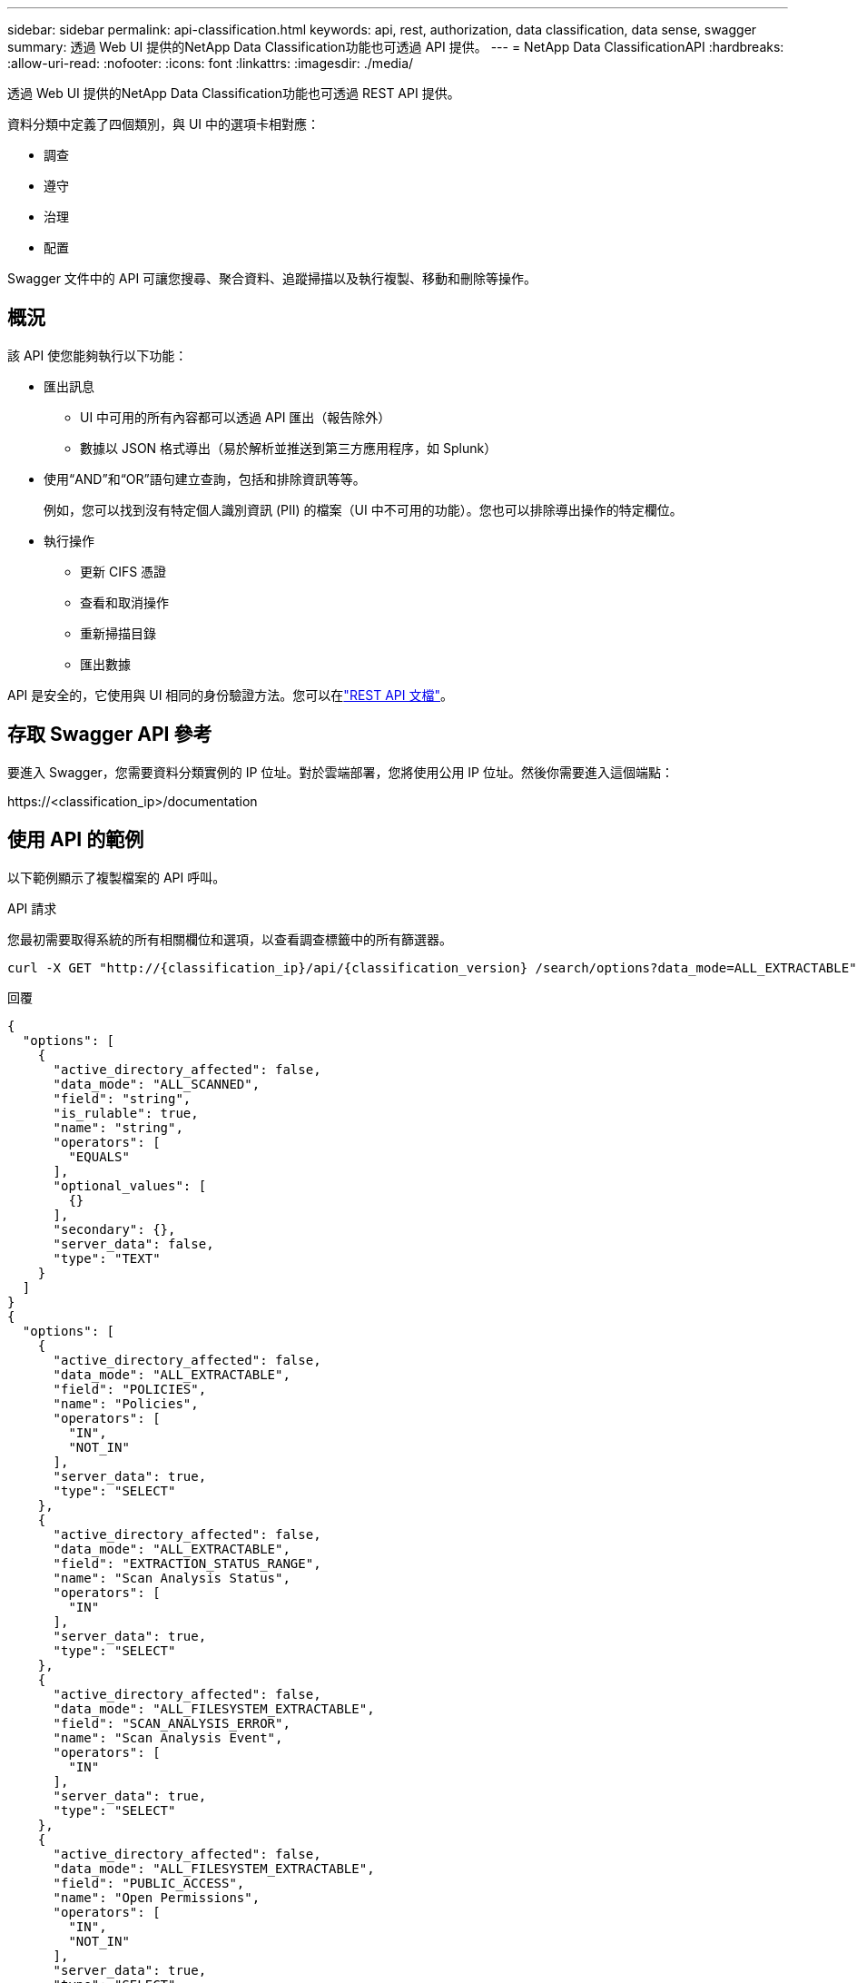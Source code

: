 ---
sidebar: sidebar 
permalink: api-classification.html 
keywords: api, rest, authorization, data classification, data sense, swagger 
summary: 透過 Web UI 提供的NetApp Data Classification功能也可透過 API 提供。 
---
= NetApp Data ClassificationAPI
:hardbreaks:
:allow-uri-read: 
:nofooter: 
:icons: font
:linkattrs: 
:imagesdir: ./media/


[role="lead"]
透過 Web UI 提供的NetApp Data Classification功能也可透過 REST API 提供。

資料分類中定義了四個類別，與 UI 中的選項卡相對應：

* 調查
* 遵守
* 治理
* 配置


Swagger 文件中的 API 可讓您搜尋、聚合資料、追蹤掃描以及執行複製、移動和刪除等操作。



== 概況

該 API 使您能夠執行以下功能：

* 匯出訊息
+
** UI 中可用的所有內容都可以透過 API 匯出（報告除外）
** 數據以 JSON 格式導出（易於解析並推送到第三方應用程序，如 Splunk）


* 使用“AND”和“OR”語句建立查詢，包括和排除資訊等等。
+
例如，您可以找到沒有特定個人識別資訊 (PII) 的檔案（UI 中不可用的功能）。您也可以排除導出操作的特定欄位。

* 執行操作
+
** 更新 CIFS 憑證
** 查看和取消操作
** 重新掃描目錄
** 匯出數據




API 是安全的，它使用與 UI 相同的身份驗證方法。您可以在link:https://docs.netapp.com/us-en/bluexp-automation/platform/get_identifiers.html["REST API 文檔"^]。



== 存取 Swagger API 參考

要進入 Swagger，您需要資料分類實例的 IP 位址。對於雲端部署，您將使用公用 IP 位址。然後你需要進入這個端點：

\https://<classification_ip>/documentation



== 使用 API 的範例

以下範例顯示了複製檔案的 API 呼叫。

.API 請求
您最初需要取得系統的所有相關欄位和選項，以查看調查標籤中的所有篩選器。

[source, http]
----
curl -X GET "http://{classification_ip}/api/{classification_version} /search/options?data_mode=ALL_EXTRACTABLE" -H "accept: application/json" -H "Authorization: Bearer eyJhbGciOiJSUzI1NiIsInR……… " -H "x-agent-id: hOXsZNvnA5LsthwMILtjL9xZFYBQxAwMclients"
----
.回覆
[source, text]
----
{
  "options": [
    {
      "active_directory_affected": false,
      "data_mode": "ALL_SCANNED",
      "field": "string",
      "is_rulable": true,
      "name": "string",
      "operators": [
        "EQUALS"
      ],
      "optional_values": [
        {}
      ],
      "secondary": {},
      "server_data": false,
      "type": "TEXT"
    }
  ]
}
{
  "options": [
    {
      "active_directory_affected": false,
      "data_mode": "ALL_EXTRACTABLE",
      "field": "POLICIES",
      "name": "Policies",
      "operators": [
        "IN",
        "NOT_IN"
      ],
      "server_data": true,
      "type": "SELECT"
    },
    {
      "active_directory_affected": false,
      "data_mode": "ALL_EXTRACTABLE",
      "field": "EXTRACTION_STATUS_RANGE",
      "name": "Scan Analysis Status",
      "operators": [
        "IN"
      ],
      "server_data": true,
      "type": "SELECT"
    },
    {
      "active_directory_affected": false,
      "data_mode": "ALL_FILESYSTEM_EXTRACTABLE",
      "field": "SCAN_ANALYSIS_ERROR",
      "name": "Scan Analysis Event",
      "operators": [
        "IN"
      ],
      "server_data": true,
      "type": "SELECT"
    },
    {
      "active_directory_affected": false,
      "data_mode": "ALL_FILESYSTEM_EXTRACTABLE",
      "field": "PUBLIC_ACCESS",
      "name": "Open Permissions",
      "operators": [
        "IN",
        "NOT_IN"
      ],
      "server_data": true,
      "type": "SELECT"
    },
    {
      "active_directory_affected": true,
      "data_mode": "ALL_FILESYSTEM_EXTRACTABLE",
      "field": "USERS_PERMISSIONS_COUNT_RANGE",
      "name": "Number of Users with Access",
      "operators": [
        "IN",
        "NOT_IN"
      ],
      "server_data": true,
      "type": "SELECT"
    },
    {
      "active_directory_affected": true,
      "data_mode": "ALL_FILESYSTEM_EXTRACTABLE",
      "field": "USER_GROUP_PERMISSIONS",
      "name": "User / Group Permissions",
      "operators": [
        "IN"
      ],
      "server_data": true,
      "type": "SELECT"
    },
    {
      "active_directory_affected": false,
      "data_mode": "ALL_FILESYSTEM_EXTRACTABLE",
      "field": "FILE_OWNER",
      "name": "File Owner",
      "operators": [
        "EQUALS",
        "CONTAINS"
      ],
      "server_data": true,
      "type": "TEXT"
    },
    {
      "active_directory_affected": false,
      "data_mode": "ALL_EXTRACTABLE",
      "field": "ENVIRONMENT_TYPE",
      "name": "system-type",
      "operators": [
        "IN",
        "NOT_IN"
      ],
      "server_data": true,
      "type": "SELECT"
    },
    {
      "active_directory_affected": false,
      "data_mode": "ALL_EXTRACTABLE",
      "field": "ENVIRONMENT",
      "name": "system",
      "operators": [
        "IN",
        "NOT_IN"
      ],
      "server_data": true,
      "type": "SELECT"
    },
    {
      "active_directory_affected": false,
      "data_mode": "ALL_SCANNED",
      "field": "SCAN_TASK",
      "name": "Storage Repository",
      "operators": [
        "IN",
        "NOT_IN"
      ],
      "server_data": true,
      "type": "SELECT"
    },
    {
      "active_directory_affected": false,
      "data_mode": "ALL_FILESYSTEM_EXTRACTABLE",
      "field": "FILE_PATH",
      "name": "File / Directory Path",
      "operators": [
        "MULTI_CONTAINS",
        "MULTI_EXCLUDE"
      ],
      "server_data": true,
      "type": "MULTI_TEXT"
    },
    {
      "active_directory_affected": false,
      "data_mode": "ALL_DASHBOARD_EXTRACTABLE",
      "field": "CATEGORY",
      "name": "Category",
      "operators": [
        "IN",
        "NOT_IN"
      ],
      "server_data": true,
      "type": "SELECT"
    },
    {
      "active_directory_affected": false,
      "data_mode": "ALL_EXTRACTABLE",
      "field": "PATTERN_SENSITIVITY_LEVEL",
      "name": "Sensitivity Level",
      "operators": [
        "IN"
      ],
      "server_data": true,
      "type": "SELECT"
    },
    {
      "active_directory_affected": false,
      "data_mode": "ALL_FILESYSTEM_EXTRACTABLE",
      "field": "NUMBER_OF_IDENTIFIERS",
      "name": "Number of identifiers",
      "operators": [
        "IN",
        "NOT_IN"
      ],
      "server_data": true,
      "type": "SELECT"
    },
    {
      "active_directory_affected": false,
      "data_mode": "ALL_EXTRACTABLE",
      "field": "PATTERN_PERSONAL",
      "name": "Personal Data",
      "operators": [
        "IN",
        "NOT_IN"
      ],
      "server_data": true,
      "type": "SELECT"
    },
    {
      "active_directory_affected": false,
      "data_mode": "ALL_EXTRACTABLE",
      "field": "PATTERN_SENSITIVE",
      "name": "Sensitive Personal Data",
      "operators": [
        "IN",
        "NOT_IN"
      ],
      "server_data": true,
      "type": "SELECT"
    },
    {
      "active_directory_affected": false,
      "data_mode": "ALL_EXTRACTABLE",
      "field": "DATA_SUBJECT",
      "name": "Data Subject",
      "operators": [
        "EQUALS",
        "CONTAINS"
      ],
      "server_data": true,
      "type": "TEXT"
    },
    {
      "active_directory_affected": false,
      "data_mode": "DIRECTORIES",
      "field": "DIRECTORY_TYPE",
      "name": "Directory Type",
      "operators": [
        "IN",
        "NOT_IN"
      ],
      "server_data": true,
      "type": "SELECT"
    },
    {
      "active_directory_affected": false,
      "data_mode": "ALL_EXTRACTABLE",
      "field": "FILE_TYPE",
      "name": "File Type",
      "operators": [
        "IN",
        "NOT_IN"
      ],
      "server_data": true,
      "type": "SELECT"
    },
    {
      "active_directory_affected": false,
      "data_mode": "ALL_EXTRACTABLE",
      "field": "FILE_SIZE_RANGE",
      "name": "File Size",
      "operators": [
        "IN",
        "NOT_IN"
      ],
      "server_data": true,
      "type": "SELECT"
    },
    {
      "active_directory_affected": false,
      "data_mode": "ALL_FILESYSTEM_EXTRACTABLE",
      "field": "FILE_CREATION_RANGE_RETENTION",
      "name": "Created Time",
      "operators": [
        "IN"
      ],
      "server_data": true,
      "type": "SELECT"
    },
    {
      "active_directory_affected": false,
      "data_mode": "ALL_EXTRACTABLE",
      "field": "DISCOVERED_TIME_RANGE",
      "name": "Discovered Time",
      "operators": [
        "IN"
      ],
      "server_data": true,
      "type": "SELECT"
    },
    {
      "active_directory_affected": false,
      "data_mode": "ALL_FILESYSTEM_EXTRACTABLE",
      "field": "FILE_LAST_MODIFICATION_RETENTION",
      "name": "Last Modified",
      "operators": [
        "IN"
      ],
      "server_data": true,
      "type": "SELECT"
    },
    {
      "active_directory_affected": false,
      "data_mode": "ALL_FILESYSTEM_EXTRACTABLE",
      "field": "FILE_LAST_ACCESS_RANGE_RETENTION",
      "name": "Last Accessed",
      "operators": [
        "IN"
      ],
      "server_data": true,
      "type": "SELECT"
    },
    {
      "active_directory_affected": false,
      "data_mode": "FILES",
      "field": "IS_DUPLICATE",
      "name": "Duplicates",
      "operators": [
        "EQUALS",
        "IN"
      ],
      "server_data": true,
      "type": "SELECT"
    },
    {
      "active_directory_affected": false,
      "data_mode": "FILES",
      "field": "FILE_HASH",
      "name": "File Hash",
      "operators": [
        "EQUALS",
        "IN"
      ],
      "server_data": true,
      "type": "TEXT"
    },
    {
      "active_directory_affected": false,
      "data_mode": "ALL_EXTRACTABLE",
      "field": "USER_DEFINED_STATUS",
      "name": "Tags",
      "operators": [
        "IN",
        "NOT_IN"
      ],
      "server_data": true,
      "type": "SELECT"
    },
    {
      "active_directory_affected": false,
      "data_mode": "ALL_EXTRACTABLE",
      "field": "ASSIGNED_TO",
      "name": "Assigned to",
      "operators": [
        "IN",
        "NOT_IN"
      ],
      "server_data": true,
      "type": "SELECT"
    }
  ]
}
----
我們將在請求參數中使用該回應來過濾我們想要複製的檔案。

您可以對多個項目套用一個操作。支援的操作類型包括：移動、刪除和複製。

我們將創建複製動作：

.API 請求
下一個 API 是操作 API，它允許您建立多個操作。

[source, http]
----
curl -X POST "http:// {classification_ip}/api//{classification_version}/actions" -H "accept: application/json" -H "Authorization: Bearer eyJhbGciOiJSUzI1NiIsInR……… " -H "x-agent-id: hOXsZNvnA5LsthwMILtjL9xZFYBQxAwMclients " -H "Content-Type: application/json" -d "{ \"action_type\": \"COPY\", \"data_mode\": \"FILES\", \"policy_id\": 0, \"request_params\": { destination_nfs_path: "{ontap_ip}:/{share_name} " }, \"requested_query\":{"condition":"AND","rules":[{"field":"ENVIRONMENT_TYPE","operator":"IN","value":["ONPREM"]},{"field":"CATEGORY","operator":"IN","value":["21"]}]}}"
----
.回覆
回應將傳回操作對象，因此您可以使用取得和刪除 API 來取得有關操作的狀態，或取消它。

[source, text]
----
{
  "action_type": "COPY",
  "creation_time": "2023-08-08T12:37:21.705Z",
  "data_mode": "FILES",
  "end_time": "2023-08-08T12:37:21.705Z",
  "estimated_time_to_complete": 0,
  "id": 0,
  "policy_id": 0,
  "policy_name": "string",
  "priority": 0,
  "request_params": {},
  "requested_query": {},
  "result": {
    "error_message": "string",
    "failed": 0,
    "in_progress": 0,
    "succeeded": 0,
    "total": 0
  },
  "start_time": "2023-08-08T12:37:21.705Z",
  "status": "QUEUED",
  "title": "string",
  "user_id": "string"
}
----